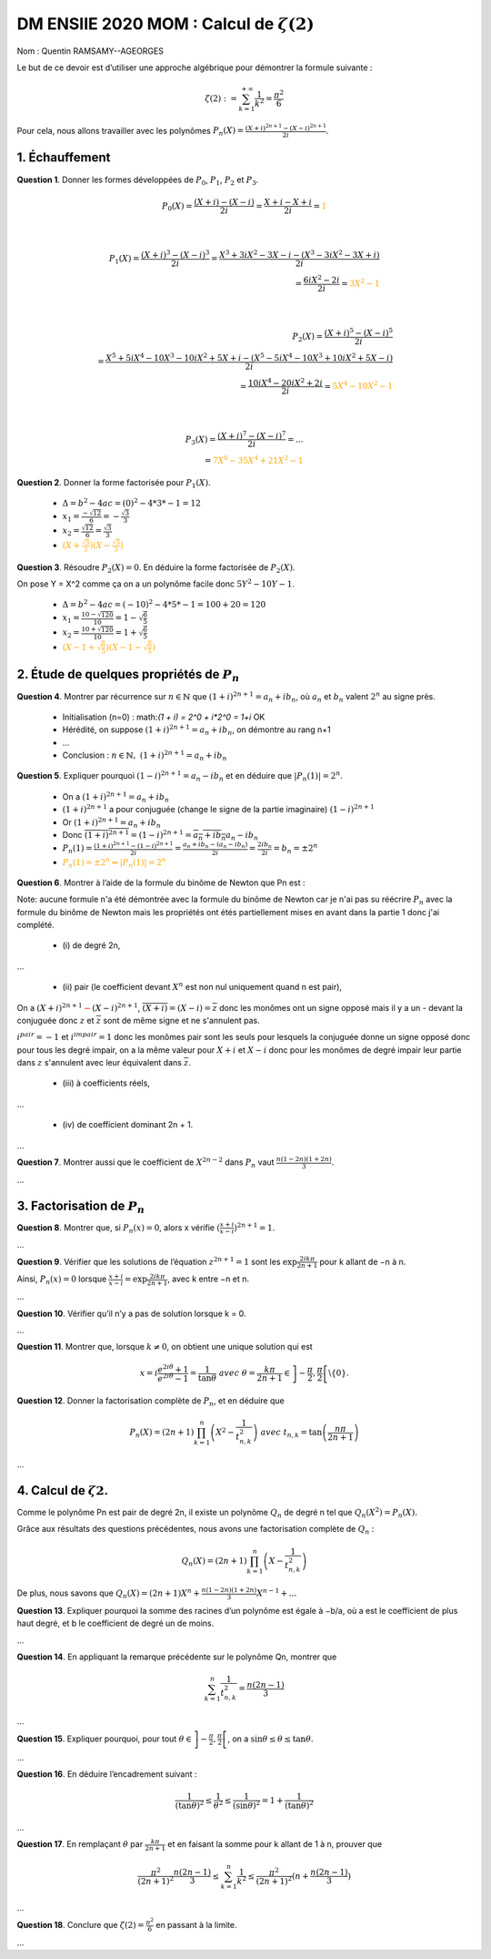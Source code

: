 ===================================================
DM ENSIIE 2020 MOM : Calcul de :math:`\zeta(2)`
===================================================

Nom : Quentin RAMSAMY--AGEORGES

Le but de ce devoir est d’utiliser une approche algébrique pour démontrer la formule suivante :

.. math::

	\zeta(2) :=  \sum_{k=1}^{+\infty} \frac{1}{k^2} = \frac{\pi^2}{6}

Pour cela, nous allons travailler avec les polynômes :math:`P_n(X) = \frac{(X+i)^{2n+1}-(X-i)^{2n+1}}{2i}`.

1. Échauffement
==============================

**Question 1**. Donner les formes développées de :math:`P_0`, :math:`P_1`, :math:`P_2` et :math:`P_3`.

.. math::

	P_0(X) = \frac{(X+i)-(X-i)}{2i} = \frac{X+i-X+i}{2i} = \color{orange}{1}

	\\

	P_1(X) = \frac{(X+i)^3-(X-i)^3}{2i} = \frac{X^3 + 3iX^2-3X - i - (X^3 - 3iX^2-3X + i)}{2i}
	\\ = \frac{6iX^2 -2i}{2i} = \color{orange}{3X^2 - 1}

	\\

	P_2(X) = \frac{(X+i)^5-(X-i)^5}{2i}
	\\ = \frac{X^5 + 5iX^4 - 10X^3 - 10iX^2 + 5X + i - (X^5 - 5iX^4 - 10X^3 + 10iX^2 + 5X - i)}{2i}
	\\ = \frac{10iX^4 - 20iX^2 + 2i}{2i} = \color{orange}{5X^4 - 10X^2 - 1}

	\\

	P_3(X) = \frac{(X+i)^7-(X-i)^7}{2i} = ...
	\\ = \color{orange}{7X^6 - 35X^4 + 21X^2 - 1}

**Question 2**. Donner la forme factorisée pour :math:`P_1(X)`.

	* :math:`\Delta = b^2 - 4ac = (0)^2 - 4 * 3 * -1 = 12`
	* :math:`x_1 = \frac{-\sqrt{12}}{6} = -\frac{\sqrt{3}}{3}`
	* :math:`x_2 = \frac{\sqrt{12}}{6} = \frac{\sqrt{3}}{3}`
	* :math:`\color{orange}{(X + \frac{\sqrt{3}}{3})(X - \frac{\sqrt{3}}{3})}`

**Question 3**. Résoudre :math:`P_2(X) = 0`. En déduire la forme factorisée de :math:`P_2(X)`.

On pose Y = X^2 comme ça on a un polynôme facile donc :math:`5Y^2 - 10Y - 1`.

	* :math:`\Delta = b^2 - 4ac = (-10)^2 - 4 * 5 * -1 = 100 + 20 = 120`
	* :math:`x_1 = \frac{10-\sqrt{120}}{10} = 1 - \sqrt{\frac{6}{5}}`
	* :math:`x_2 = \frac{10+\sqrt{120}}{10} = 1 + \sqrt{\frac{6}{5}}`
	* :math:`\color{orange}{(X - 1 + \sqrt{\frac{6}{5}})(X - 1 - \sqrt{\frac{6}{5}})}`

2. Étude de quelques propriétés de :math:`P_n`
=================================================

**Question 4**. Montrer par récurrence sur :math:`n \in \mathbb{N}` que :math:`(1 + i)^{2n+1} = a_n + ib_n`, où :math:`a_n`
et :math:`b_n` valent :math:`2^n` au signe près.

		* Initialisation (n=0) : math:`(1 + i) = 2^0 + i*2^0 = 1+i` OK
		* Hérédité, on suppose :math:`(1 + i)^{2n+1} = a_n + ib_n`, on démontre au rang n+1
		* ...
		* Conclusion : :math:`n \in \mathbb{N},\ (1 + i)^{2n+1} = a_n + ib_n`

.. a(1 + i)^{2(n+1)+1} = a^{n+1} + ib^{n+1}\Leftrightarrow (1 + i)^{2n+3} = a^{n+1} + ib^{n+1}

**Question 5**. Expliquer pourquoi :math:`(1 - i)^{2n+1} = a_n - ib_n` et en déduire que :math:`|P_n(1)| = 2^n`.

	* On a :math:`(1 + i)^{2n+1} = a_n + ib_n`
	* :math:`(1 + i)^{2n+1}` a pour conjuguée (change le signe de la partie imaginaire) :math:`(1 - i)^{2n+1}`
	* Or :math:`(1 + i)^{2n+1} = a_n + ib_n`
	* Donc :math:`\overline{(1 + i)^{2n+1}} = (1 - i)^{2n+1} = \overline{a_n + ib_n} a_n - ib_n`
	* :math:`P_n(1) = \frac{(1+i)^{2n+1}-(1-i)^{2n+1}}{2i} = \frac{a_n + ib_n - (a_n - ib_n)}{2i} = \frac{2ib_n}{2i} = b_n = \pm 2^n`
	* :math:`\color{orange}{P_n(1) = \pm 2^n \Leftrightarrow |P_n(1)| = 2^n}`

**Question 6**. Montrer à l’aide de la formule du binôme de Newton que Pn est :

Note: aucune formule n'a été démontrée avec la formule du binôme de Newton car
je n'ai pas su réécrire :math:`P_n` avec la formule du binôme de Newton mais
les propriétés ont étés partiellement mises en avant dans la partie 1 donc j'ai complété.

	* \(i) de degré 2n,

.. a(2!)/(0!\*(2-0)!) * x^2 y^0 + (2!)/(1!\*(2-1)!) x^1y^1 + (2!)/(2!\*(2-2)!) x^0 y^2
		1 \* x^2 + 2 \* x^1y^1 + 1 \* x^0 y^2

...



	* \(ii) pair (le coefficient devant :math:`X^n` est non nul uniquement quand n est pair),

On a :math:`(X+i)^{2n+1}\color{red}{-}(X-i)^{2n+1}`, :math:`\overline{(X+i)} = (X-i) = \overline{z}`
donc les monômes ont un signe opposé
mais il y a un - devant la conjuguée donc :math:`z` et :math:`\overline{z}` sont de même signe et ne s'annulent pas.

:math:`i^{pair} = -1` et :math:`i^{impair} = 1` donc les monômes pair sont les seuls pour lesquels la conjuguée
donne un signe opposé donc pour tous les degré impair, on a la même valeur pour :math:`X+i` et :math:`X-i` donc
pour les monômes de degré impair leur partie dans :math:`z` s'annulent avec leur équivalent dans :math:`\overline{z}`.

	* \(iii) à coefficients réels,

...

	* \(iv) de coefficient dominant 2n + 1.

...

**Question 7**. Montrer aussi que le coefficient de :math:`X^{2n−2}` dans :math:`P_n` vaut :math:`\frac{n(1− 2n)(1 + 2n)}{3}`.

...

3. Factorisation de :math:`P_n`
===================================

**Question 8**. Montrer que, si :math:`P_n(x) = 0`, alors x vérifie :math:`(\frac{x+i}{x-i})^{2n+1} = 1`.

...

**Question 9**. Vérifier que les solutions de l’équation :math:`z^{2n+1} = 1` sont les
:math:`\exp{\frac{2ik\pi}{2n+1}}` pour k allant de −n à n.

Ainsi, :math:`P_n(x) = 0` lorsque :math:`\frac{x + i}{x - i} = \exp{\frac{2ik\pi}{2n+1}}`, avec k entre −n et n.

...

**Question 10**. Vérifier qu’il n’y a pas de solution lorsque k = 0.

...

**Question 11**. Montrer que, lorsque :math:`k \neq 0`, on obtient une unique solution qui est

.. math::


		x = i \frac{e^{2i\theta} + 1}{e^{2i\theta} - 1} = \frac{1}{\tan{\theta}}
		\ \ \ \ \ avec \ \theta = \frac{k\pi}{2n+1} \in \left]-\frac{\pi}{2},\frac{\pi}{2}\right[ \backslash \{0\}.

**Question 12**. Donner la factorisation complète de :math:`P_n`, et en déduire que

.. math::

	P_n(X) = (2n + 1) \prod_{k=1}^n \left(X^2 - \frac{1}{t^2_{n,k}}  \right)
	\ \ \ \ avec\ t_{n,k} = \tan\left({\frac{n\pi}{2n+1}}\right)

...

4. Calcul de :math:`\zeta{2}`.
===================================

Comme le polynôme Pn est pair de degré 2n, il existe un polynôme :math:`Q_n` de degré n tel que
:math:`Q_n(X^2) = P_n(X).`

Grâce aux résultats des questions précédentes, nous avons une factorisation complète de :math:`Q_n` :

.. math::

	Q_n(X) = (2n + 1) \prod_{k=1}^n \left(X - \frac{1}{t^2_{n,k}}  \right)

De plus, nous savons que :math:`Q_n(X) = (2n + 1) X^n + \frac{n(1 − 2n)(1 + 2n)}{3} X^{n-1} + ...`

**Question 13**. Expliquer pourquoi la somme des racines d’un polynôme est égale à −b/a, où a
est le coefficient de plus haut degré, et b le coefficient de degré un de moins.

...

**Question 14**. En appliquant la remarque précédente sur le polynôme Qn, montrer que

.. math::

	\sum_{k=1}^{n} \frac{1}{t^2_{n,k}} = \frac{n(2n-1)}{3}


...

**Question 15**. Expliquer pourquoi, pour tout :math:`\theta \in \left]-\frac{\pi}{2},\frac{\pi}{2}\right[`,
on a :math:`\sin{\theta} \le \theta \le \tan{\theta}`.

...

**Question 16**. En déduire l’encadrement suivant :

.. math::

	\frac{1}{(\tan{\theta})^2} \le \frac{1}{\theta^2} \le \frac{1}{(\sin{\theta})^2} = 1 + \frac{1}{(\tan{\theta})^2}


...

**Question 17**. En remplaçant :math:`\theta` par :math:`\frac{k\pi}{2n+1}` et en faisant la somme pour k allant de 1 à n,
prouver que

.. math::

	\frac{\pi^2}{(2n + 1)^2} \frac{n(2n − 1)}{3}
	\le  \sum_{k=1}^n \frac{1}{k^2}  \le \frac{\pi^2}{(2n+1)^2} (n + \frac{n(2n-1)}{3})

...

**Question 18**. Conclure que :math:`\zeta(2) = \frac{\pi^2}{6}` en passant à la limite.

...